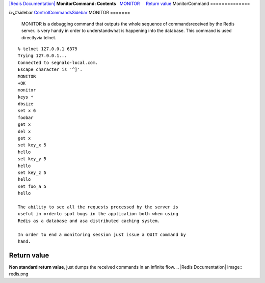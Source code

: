 `|Redis Documentation| <index.html>`_
**MonitorCommand: Contents**
  `MONITOR <#MONITOR>`_
    `Return value <#Return%20value>`_
MonitorCommand
==============

ï»¿#sidebar `ControlCommandsSidebar <ControlCommandsSidebar.html>`_
MONITOR
=======

    MONITOR is a debugging command that outputs the whole sequence of
    commandsreceived by the Redis server. is very handy in order to
    understandwhat is happening into the database. This command is used
    directlyvia telnet.

::

    % telnet 127.0.0.1 6379
    Trying 127.0.0.1...
    Connected to segnalo-local.com.
    Escape character is '^]'.
    MONITOR
    +OK
    monitor
    keys *
    dbsize
    set x 6
    foobar
    get x
    del x
    get x
    set key_x 5
    hello
    set key_y 5
    hello
    set key_z 5
    hello
    set foo_a 5
    hello

    The ability to see all the requests processed by the server is
    useful in orderto spot bugs in the application both when using
    Redis as a database and asa distributed caching system.

    In order to end a monitoring session just issue a QUIT command by
    hand.

Return value
------------

**Non standard return value**, just dumps the received commands in
an infinite flow.
.. |Redis Documentation| image:: redis.png